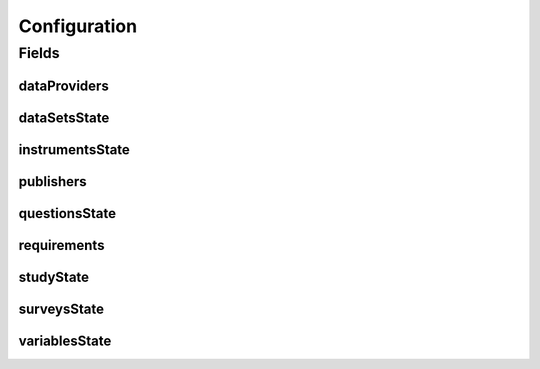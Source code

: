.. java:import:: java.util ArrayList

.. java:import:: java.util List

.. java:import:: javax.validation Valid

.. java:import:: javax.validation.constraints NotEmpty

.. java:import:: javax.validation.constraints NotNull

.. java:import:: org.javers.core.metamodel.annotation ValueObject

.. java:import:: lombok AllArgsConstructor

.. java:import:: lombok Builder

.. java:import:: lombok Data

.. java:import:: lombok NoArgsConstructor

Configuration
=============

.. java:package:: eu.dzhw.fdz.metadatamanagement.projectmanagement.domain
   :noindex:

.. java:type:: @Data @NoArgsConstructor @ValueObject @AllArgsConstructor @Builder public class Configuration

   The project configuration describes which users are publishers or data providers for a project.

Fields
------
dataProviders
^^^^^^^^^^^^^

.. java:field:: private List<String> dataProviders
   :outertype: Configuration

   User names having the role of a data provider for a project. Must contain at least one user name.

dataSetsState
^^^^^^^^^^^^^

.. java:field:: private ProjectState dataSetsState
   :outertype: Configuration

   The state of data sets.

instrumentsState
^^^^^^^^^^^^^^^^

.. java:field:: private ProjectState instrumentsState
   :outertype: Configuration

   The state of instruments.

publishers
^^^^^^^^^^

.. java:field:: @NotEmpty private List<String> publishers
   :outertype: Configuration

   User names having the role of a publisher for a project. Must contain at least one user name.

questionsState
^^^^^^^^^^^^^^

.. java:field:: private ProjectState questionsState
   :outertype: Configuration

   The state of questions.

requirements
^^^^^^^^^^^^

.. java:field:: @Valid @NotNull private Requirements requirements
   :outertype: Configuration

   Defines which object types are required before a project can be released.

studyState
^^^^^^^^^^

.. java:field:: private ProjectState studyState
   :outertype: Configuration

   The state of the study.

surveysState
^^^^^^^^^^^^

.. java:field:: private ProjectState surveysState
   :outertype: Configuration

   The State of surveys.

variablesState
^^^^^^^^^^^^^^

.. java:field:: private ProjectState variablesState
   :outertype: Configuration

   The state of variables.

